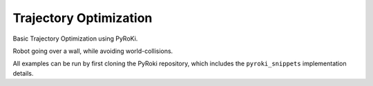 .. Comment: this file is automatically generated by `update_example_docs.py`.
   It should not be modified manually.

Trajectory Optimization
==========================================


Basic Trajectory Optimization using PyRoKi.

Robot going over a wall, while avoiding world-collisions.

All examples can be run by first cloning the PyRoki repository, which includes the ``pyroki_snippets`` implementation details.



.. code-block:: python
        :linenos:


        import time
        from typing import Literal

        import numpy as np
        import pyroki as pk
        import trimesh
        import tyro
        import viser
        from viser.extras import ViserUrdf
        from robot_descriptions.loaders.yourdfpy import load_robot_description

        import pyroki_snippets as pks


        def main(robot_name: Literal["ur5", "panda"] = "panda"):
            if robot_name == "ur5":
                urdf = load_robot_description("ur5_description")
                down_wxyz = np.array([0.707, 0, 0.707, 0])
                target_link_name = "ee_link"

                # For UR5 it's important to initialize the robot in a safe configuration;
                # the zero-configuration puts the robot aligned with the wall obstacle.
                default_cfg = np.zeros(6)
                default_cfg[1] = -1.308
                robot = pk.Robot.from_urdf(urdf, default_joint_cfg=default_cfg)

            elif robot_name == "panda":
                urdf = load_robot_description("panda_description")
                target_link_name = "panda_hand"
                down_wxyz = np.array([0, 0, 1, 0])  # for panda!
                robot = pk.Robot.from_urdf(urdf)

            else:
                raise ValueError(f"Invalid robot: {robot_name}")

            robot_coll = pk.collision.RobotCollision.from_urdf(urdf)

            # Define the trajectory problem:
            # - number of timesteps, timestep size
            timesteps, dt = 25, 0.02
            # - the start and end poses.
            start_pos, end_pos = np.array([0.5, -0.3, 0.2]), np.array([0.5, 0.3, 0.2])

            # Define the obstacles:
            # - Ground
            ground_coll = pk.collision.HalfSpace.from_point_and_normal(
                np.array([0.0, 0.0, 0.0]), np.array([0.0, 0.0, 1.0])
            )
            # - Wall
            wall_height = 0.4
            wall_width = 0.1
            wall_length = 0.4
            wall_intervals = np.arange(start=0.3, stop=wall_length + 0.3, step=0.05)
            translation = np.concatenate(
                [
                    wall_intervals.reshape(-1, 1),
                    np.full((wall_intervals.shape[0], 1), 0.0),
                    np.full((wall_intervals.shape[0], 1), wall_height / 2),
                ],
                axis=1,
            )
            wall_coll = pk.collision.Capsule.from_radius_height(
                position=translation,
                radius=np.full((translation.shape[0], 1), wall_width / 2),
                height=np.full((translation.shape[0], 1), wall_height),
            )
            world_coll = [ground_coll, wall_coll]

            traj = pks.solve_trajopt(
                robot,
                robot_coll,
                world_coll,
                target_link_name,
                start_pos,
                down_wxyz,
                end_pos,
                down_wxyz,
                timesteps,
                dt,
            )
            traj = np.array(traj)

            # Visualize!
            server = viser.ViserServer()
            urdf_vis = ViserUrdf(server, urdf)
            server.scene.add_grid("/grid", width=2, height=2, cell_size=0.1)
            server.scene.add_mesh_trimesh(
                "wall_box",
                trimesh.creation.box(
                    extents=(wall_length, wall_width, wall_height),
                    transform=trimesh.transformations.translation_matrix(
                        np.array([0.5, 0.0, wall_height / 2])
                    ),
                ),
            )
            for name, pos in zip(["start", "end"], [start_pos, end_pos]):
                server.scene.add_frame(
                    f"/{name}",
                    position=pos,
                    wxyz=down_wxyz,
                    axes_length=0.05,
                    axes_radius=0.01,
                )

            slider = server.gui.add_slider(
                "Timestep", min=0, max=timesteps - 1, step=1, initial_value=0
            )
            playing = server.gui.add_checkbox("Playing", initial_value=True)

            while True:
                if playing.value:
                    slider.value = (slider.value + 1) % timesteps

                urdf_vis.update_cfg(traj[slider.value])
                time.sleep(1.0 / 10.0)


        if __name__ == "__main__":
            tyro.cli(main)
